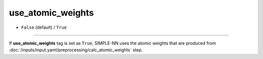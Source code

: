==================
use_atomic_weights
==================

- ``False`` (default) / ``True``

----

If **use_atomic_weights** tag is set as ``True``, SIMPLE-NN uses the atomic weights that are produced from :doc:`/inputs/input.yaml/preprocessing/calc_atomic_weights` step.
